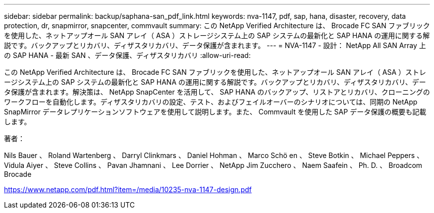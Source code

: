 ---
sidebar: sidebar 
permalink: backup/saphana-san_pdf_link.html 
keywords: nva-1147, pdf, sap, hana, disaster, recovery, data protection, dr, snapmirror, snapcenter, commvault 
summary: この NetApp Verified Architecture は、 Brocade FC SAN ファブリックを使用した、ネットアップオール SAN アレイ（ ASA ）ストレージシステム上の SAP システムの最新化と SAP HANA の運用に関する解説です。バックアップとリカバリ、ディザスタリカバリ、データ保護が含まれます。 
---
= NVA-1147 - 設計： NetApp All SAN Array 上の SAP HANA - 最新 SAN 、データ保護、ディザスタリカバリ
:allow-uri-read: 


[role="lead"]
この NetApp Verified Architecture は、 Brocade FC SAN ファブリックを使用した、ネットアップオール SAN アレイ（ ASA ）ストレージシステム上の SAP システムの最新化と SAP HANA の運用に関する解説です。バックアップとリカバリ、ディザスタリカバリ、データ保護が含まれます。解決策は、 NetApp SnapCenter を活用して、 SAP HANA のバックアップ、リストアとリカバリ、クローニングのワークフローを自動化します。ディザスタリカバリの設定、テスト、およびフェイルオーバーのシナリオについては、同期の NetApp SnapMirror データレプリケーションソフトウェアを使用して説明します。また、 Commvault を使用した SAP データ保護の概要も記載します。

著者：

Nils Bauer 、 Roland Wartenberg 、 Darryl Clinkmars 、 Daniel Hohman 、 Marco Schö en 、 Steve Botkin 、 Michael Peppers 、 Vidula Aiyer 、 Steve Collins 、 Pavan Jhamnani 、 Lee Dorrier 、 NetApp Jim Zucchero 、 Naem Saafein 、 Ph. D. 、 Broadcom Brocade

link:https://www.netapp.com/pdf.html?item=/media/10235-nva-1147-design.pdf["https://www.netapp.com/pdf.html?item=/media/10235-nva-1147-design.pdf"]
